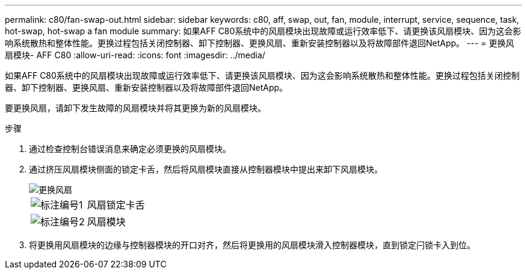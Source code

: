 ---
permalink: c80/fan-swap-out.html 
sidebar: sidebar 
keywords: c80, aff, swap, out, fan, module, interrupt, service, sequence, task, hot-swap, hot-swap a fan module 
summary: 如果AFF C80系统中的风扇模块出现故障或运行效率低下、请更换该风扇模块、因为这会影响系统散热和整体性能。更换过程包括关闭控制器、卸下控制器、更换风扇、重新安装控制器以及将故障部件退回NetApp。 
---
= 更换风扇模块- AFF C80
:allow-uri-read: 
:icons: font
:imagesdir: ../media/


[role="lead"]
如果AFF C80系统中的风扇模块出现故障或运行效率低下、请更换该风扇模块、因为这会影响系统散热和整体性能。更换过程包括关闭控制器、卸下控制器、更换风扇、重新安装控制器以及将故障部件退回NetApp。

要更换风扇，请卸下发生故障的风扇模块并将其更换为新的风扇模块。

.步骤
. 通过检查控制台错误消息来确定必须更换的风扇模块。
. 通过挤压风扇模块侧面的锁定卡舌，然后将风扇模块直接从控制器模块中提出来卸下风扇模块。
+
image::../media/drw_a70-90_fan_remove_replace_ieops-1366.svg[更换风扇]

+
[cols="1,4"]
|===


 a| 
image:../media/icon_round_1.png["标注编号1"]
| 风扇锁定卡舌 


 a| 
image:../media/icon_round_2.png["标注编号2"]
| 风扇模块 
|===
. 将更换用风扇模块的边缘与控制器模块的开口对齐，然后将更换用的风扇模块滑入控制器模块，直到锁定闩锁卡入到位。

